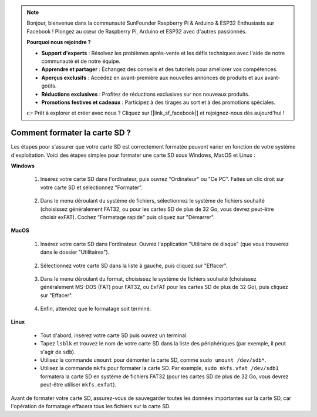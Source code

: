 .. note::

    Bonjour, bienvenue dans la communauté SunFounder Raspberry Pi & Arduino & ESP32 Enthusiasts sur Facebook ! Plongez au cœur de Raspberry Pi, Arduino et ESP32 avec d'autres passionnés.

    **Pourquoi nous rejoindre ?**

    - **Support d'experts** : Résolvez les problèmes après-vente et les défis techniques avec l'aide de notre communauté et de notre équipe.
    - **Apprendre et partager** : Échangez des conseils et des tutoriels pour améliorer vos compétences.
    - **Aperçus exclusifs** : Accédez en avant-première aux nouvelles annonces de produits et aux avant-goûts.
    - **Réductions exclusives** : Profitez de réductions exclusives sur nos nouveaux produits.
    - **Promotions festives et cadeaux** : Participez à des tirages au sort et à des promotions spéciales.

    👉 Prêt à explorer et créer avec nous ? Cliquez sur [|link_sf_facebook|] et rejoignez-nous dès aujourd'hui !

.. _format_sd_card:

Comment formater la carte SD ?
====================================

Les étapes pour s'assurer que votre carte SD est correctement formatée peuvent varier en fonction de votre système d'exploitation. Voici des étapes simples pour formater une carte SD sous Windows, MacOS et Linux :

**Windows**

   #. Insérez votre carte SD dans l'ordinateur, puis ouvrez "Ordinateur" ou "Ce PC". Faites un clic droit sur votre carte SD et sélectionnez "Formater".

        .. image:: img/sd_format_win1.png

   #. Dans le menu déroulant du système de fichiers, sélectionnez le système de fichiers souhaité (choisissez généralement FAT32, ou pour les cartes SD de plus de 32 Go, vous devrez peut-être choisir exFAT). Cochez "Formatage rapide" puis cliquez sur "Démarrer".

        .. image:: img/sd_format_win2.png

**MacOS**
   
   #. Insérez votre carte SD dans l'ordinateur. Ouvrez l'application "Utilitaire de disque" (que vous trouverez dans le dossier "Utilitaires").

        .. image:: img/sd_format_mac1.png
    
   #. Sélectionnez votre carte SD dans la liste à gauche, puis cliquez sur "Effacer".

        .. image:: img/sd_format_mac2.png

   #. Dans le menu déroulant du format, choisissez le système de fichiers souhaité (choisissez généralement MS-DOS (FAT) pour FAT32, ou ExFAT pour les cartes SD de plus de 32 Go), puis cliquez sur "Effacer".

        .. image:: img/sd_format_mac3.png

   #. Enfin, attendez que le formatage soit terminé.

        .. image:: img/sd_format_mac3.png

**Linux**

   * Tout d'abord, insérez votre carte SD puis ouvrez un terminal.
   * Tapez ``lsblk`` et trouvez le nom de votre carte SD dans la liste des périphériques (par exemple, il peut s'agir de ``sdb``).
   * Utilisez la commande ``umount`` pour démonter la carte SD, comme ``sudo umount /dev/sdb*``.
   * Utilisez la commande ``mkfs`` pour formater la carte SD. Par exemple, ``sudo mkfs.vfat /dev/sdb1`` formatera la carte SD en système de fichiers FAT32 (pour les cartes SD de plus de 32 Go, vous devrez peut-être utiliser ``mkfs.exfat``).

Avant de formater votre carte SD, assurez-vous de sauvegarder toutes les données importantes sur la carte SD, car l'opération de formatage effacera tous les fichiers sur la carte SD.
